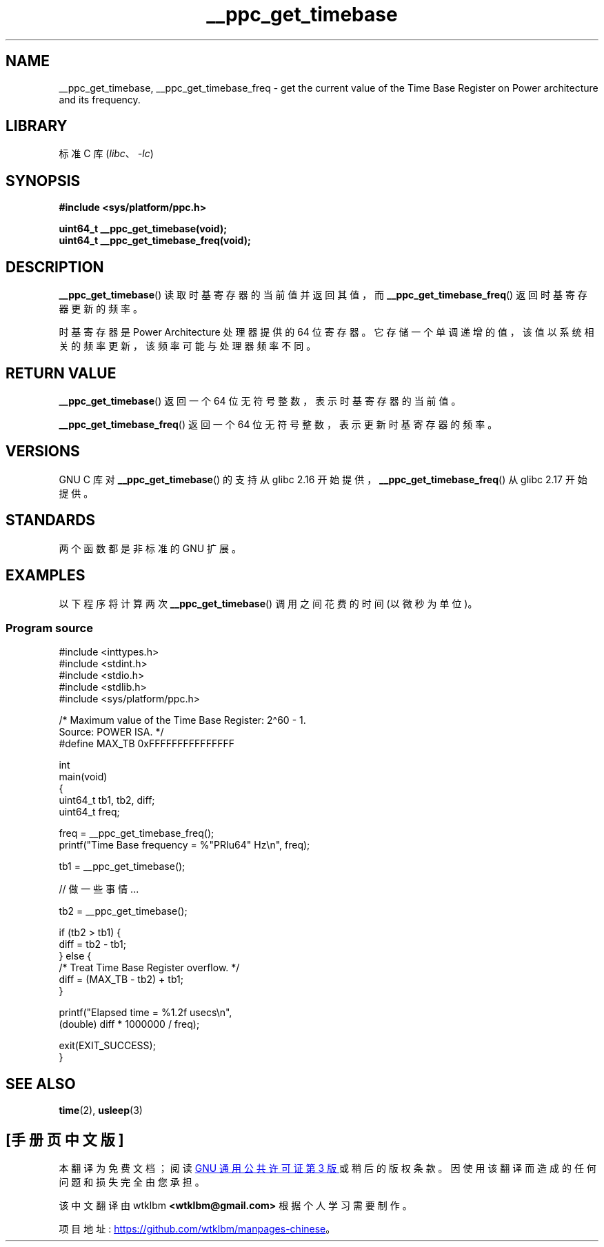 .\" -*- coding: UTF-8 -*-
.\" Copyright (c) 2012, IBM Corporation.
.\"
.\" SPDX-License-Identifier: Linux-man-pages-copyleft
.\"
.\"*******************************************************************
.\"
.\" This file was generated with po4a. Translate the source file.
.\"
.\"*******************************************************************
.TH __ppc_get_timebase 3 2023\-02\-05 "Linux man\-pages 6.03" 
.SH NAME
__ppc_get_timebase, __ppc_get_timebase_freq \- get the current value of the
Time Base Register on Power architecture and its frequency.
.SH LIBRARY
标准 C 库 (\fIlibc\fP、\fI\-lc\fP)
.SH SYNOPSIS
.nf
\fB#include <sys/platform/ppc.h>\fP
.PP
\fBuint64_t __ppc_get_timebase(void);\fP
\fBuint64_t __ppc_get_timebase_freq(void);\fP
.fi
.SH DESCRIPTION
\fB__ppc_get_timebase\fP() 读取时基寄存器的当前值并返回其值，而 \fB__ppc_get_timebase_freq\fP()
返回时基寄存器更新的频率。
.PP
时基寄存器是 Power Architecture 处理器提供的 64 位寄存器。
它存储一个单调递增的值，该值以系统相关的频率更新，该频率可能与处理器频率不同。
.SH "RETURN VALUE"
\fB__ppc_get_timebase\fP() 返回一个 64 位无符号整数，表示时基寄存器的当前值。
.PP
\fB__ppc_get_timebase_freq\fP() 返回一个 64 位无符号整数，表示更新时基寄存器的频率。
.SH VERSIONS
.\" commit d9dc34cd569bcfe714fe8c708e58c028106e8b2e
.\" commit 8ad11b9a9cf1de82bd7771306b42070b91417c11
GNU C 库对 \fB__ppc_get_timebase\fP() 的支持从 glibc 2.16
开始提供，\fB__ppc_get_timebase_freq\fP() 从 glibc 2.17 开始提供。
.SH STANDARDS
两个函数都是非标准的 GNU 扩展。
.SH EXAMPLES
以下程序将计算两次 \fB__ppc_get_timebase\fP() 调用之间花费的时间 (以微秒为单位)。
.SS "Program source"
.\" SRC BEGIN (__ppc_get_timebase.c)
\&
.EX
#include <inttypes.h>
#include <stdint.h>
#include <stdio.h>
#include <stdlib.h>
#include <sys/platform/ppc.h>

/* Maximum value of the Time Base Register: 2\[ha]60 \- 1.
   Source: POWER ISA.  */
#define MAX_TB 0xFFFFFFFFFFFFFFF

int
main(void)
{
    uint64_t tb1, tb2, diff;
    uint64_t freq;

    freq = __ppc_get_timebase_freq();
    printf("Time Base frequency = %"PRIu64" Hz\en", freq);

    tb1 = __ppc_get_timebase();

    // 做一些事情...

    tb2 = __ppc_get_timebase();

    if (tb2 > tb1) {
        diff = tb2 \- tb1;
    } else {
        /* Treat Time Base Register overflow.  */
        diff = (MAX_TB \- tb2) + tb1;
    }

    printf("Elapsed time  = %1.2f usecs\en",
           (double) diff * 1000000 / freq);

    exit(EXIT_SUCCESS);
}
.EE
.\" SRC END
.SH "SEE ALSO"
\fBtime\fP(2), \fBusleep\fP(3)
.PP
.SH [手册页中文版]
.PP
本翻译为免费文档；阅读
.UR https://www.gnu.org/licenses/gpl-3.0.html
GNU 通用公共许可证第 3 版
.UE
或稍后的版权条款。因使用该翻译而造成的任何问题和损失完全由您承担。
.PP
该中文翻译由 wtklbm
.B <wtklbm@gmail.com>
根据个人学习需要制作。
.PP
项目地址:
.UR \fBhttps://github.com/wtklbm/manpages-chinese\fR
.ME 。
